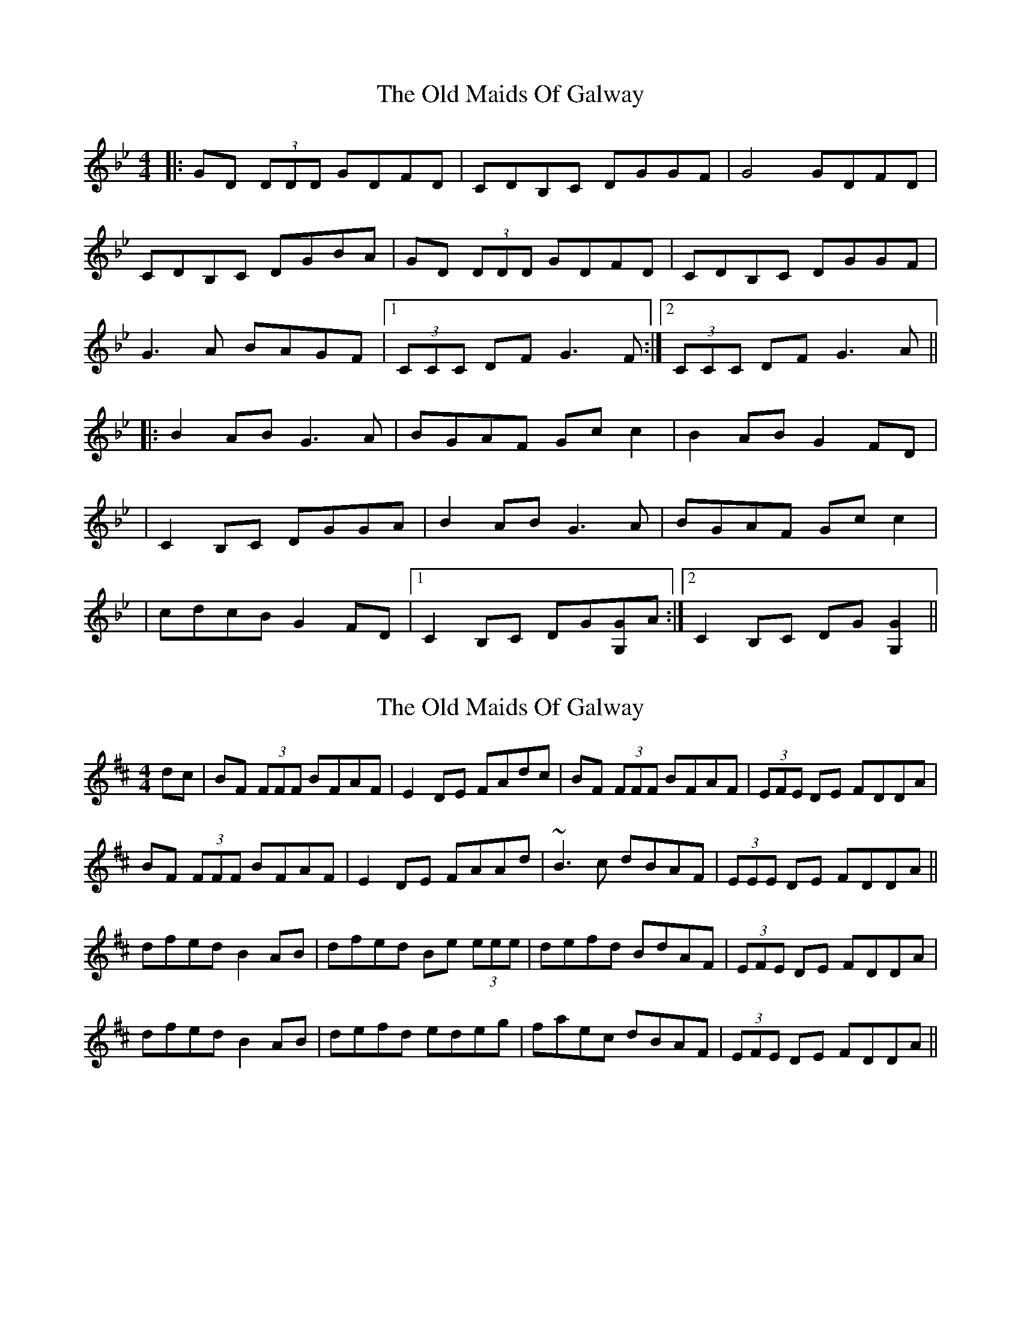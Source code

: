 X: 1
T: Old Maids Of Galway, The
Z: Will Harmon
S: https://thesession.org/tunes/976#setting976
R: reel
M: 4/4
L: 1/8
K: Gmin
|:GD (3DDD GDFD|CDB,C DGGF|G4 GDFD|
CDB,C DGBA|GD (3DDD GDFD|CDB,C DGGF|
G3 A BAGF|1(3CCC DF G3 F:|2 (3CCC DF G3 A||
|:B2 AB G3 A|BGAF Gc c2|B2 AB G2 FD|
|C2 B,C DGGA|B2 AB G3 A|BGAF Gc c2|
|cdcB G2 FD|1 C2 B,C DG[GG,]A :|2 C2 B,C DG[G2G,2]||
X: 2
T: Old Maids Of Galway, The
Z: Will Harmon
S: https://thesession.org/tunes/976#setting978
R: reel
M: 4/4
L: 1/8
K: Bmin
dc|BF (3FFF BFAF|E2 DE FAdc|BF (3FFF BFAF|(3EFE DE FDDA|
BF (3FFF BFAF|E2 DE FAAd|~B3 c dBAF|(3EEE DE FDDA||
dfed B2 AB|dfed Be (3eee|defd BdAF|(3EFE DE FDDA|
dfed B2 AB|defd edeg|faec dBAF|(3EFE DE FDDA||
X: 3
T: Old Maids Of Galway, The
Z: Avery
S: https://thesession.org/tunes/976#setting5373
R: reel
M: 4/4
L: 1/8
K: Emin
e2 dB eBdB|A2 GA Bd d2|e2 dB eBdB|A2 GA BGBd|
e2 dB eBdB|A2 GA BAAB|GB B2 GBdB|A2 GA BG G2|
g2 fg egde|g2 fg eaaf|g2 fg egdB|A2 AG BGBd|
g2 fg egde|gbag eaaf|gbag egdB|A2 GA BG G2:|
X: 4
T: Old Maids Of Galway, The
Z: slainte
S: https://thesession.org/tunes/976#setting17556
R: reel
M: 4/4
L: 1/8
K: Emin
f|eB~B2 eBdB|A2GA Bddg|eB~B2 eBdB|ABGA BGG2|eB~B2 eBdB|A2GA BGGF|G2Bd egdB|ABGA BGG||z|gbag egdg|bgag ea~a2|gbag egdB|ABGA BGG2|gbag egdg|bgag ea~a2|g2fg egdB|ABGA BGG||
X: 5
T: Old Maids Of Galway, The
Z: brotherstorm
S: https://thesession.org/tunes/976#setting14176
R: reel
M: 4/4
L: 1/8
K: Bmin
dc||BE ~E2 B2AF|EFDE FA A2|BE ~E2 B2AF|EFDE FD D2|BE ~E2 B2AF|EFDE FA A2|BAFA dBAF|EFDE FD D2:|dfed BAFA|dfed Be e2|dfed B2 AF|EFDE FD D2|dfed BAFA|dfed Be e2|fdef dBAF|EFDE FD D2:||
X: 6
T: Old Maids Of Galway, The
Z: stanton135
S: https://thesession.org/tunes/976#setting14175
R: reel
M: 4/4
L: 1/8
K: Bdor
|: A | BFF/F/F BFAF | EFDE FBBA | B4 BFAF | EFDE FBdc |BFF/F/F BFAF | EFDE FBBA | B3c dcBA | E/E/EFA B3 :||: c | d2cd B3c | dBcA Bee2 | d2cd B2AF | E2DE FBBc |d2cd B3c | dBcA Bee2 | efed B2AF | E2DE FBB :|
X: 7
T: Old Maids Of Galway, The
Z: Daemco
S: https://thesession.org/tunes/976#setting21214
R: reel
M: 4/4
L: 1/8
K: Emin
V:RH clef=treble staves=2 brace=2
V:LH clef=treble
[V:RH]|eBdB e2 dB|A2 GA BA A2|[1 eBdB e2dB|A2 GA BGG2:|[2 GB~B2 GBdB|A2 GA BG G2|
[V:LH]|EB,DB, E2 DB,|A,2 G,A, B,A, A,2| [1 EB,DB, E2DB,|A,2 G,A, B,G,G,2:| [2 G,B,~B,2 G,B,DB,|A,2 G,A, B,G, G,2|
[V:RH]g2 fg egd2|g2 fg eaa2|[1 g2 fg e2dB|A2 GA BG G2:|[2 gbag e2dB|A2 GA BG G2|
[V:LH]G2 FG EGD2|G2 FG EAA2| [1 G2 FG E2DB,|A,2 G,A, B,G, G,2:| [2 GBAG E2DB,|A,2 G,A, B,G, G,2|
X: 8
T: Old Maids Of Galway, The
Z: JACKB
S: https://thesession.org/tunes/976#setting25086
R: reel
M: 4/4
L: 1/8
K: Bmin
dc||BE E2 B2AF|EFDE FA A2|BE E2 B2AF|EFDE FD D2|
BE E2 B2AF|EFDE FA A2|BABc dBAF|EFDE FD D2:|
dfed BAFA|dfed Be e2|dfed B2 AF|EFDE FD D2|
dfed BAFA|dfed Be e2|fdef dBAF|EFDE FD D2:||
